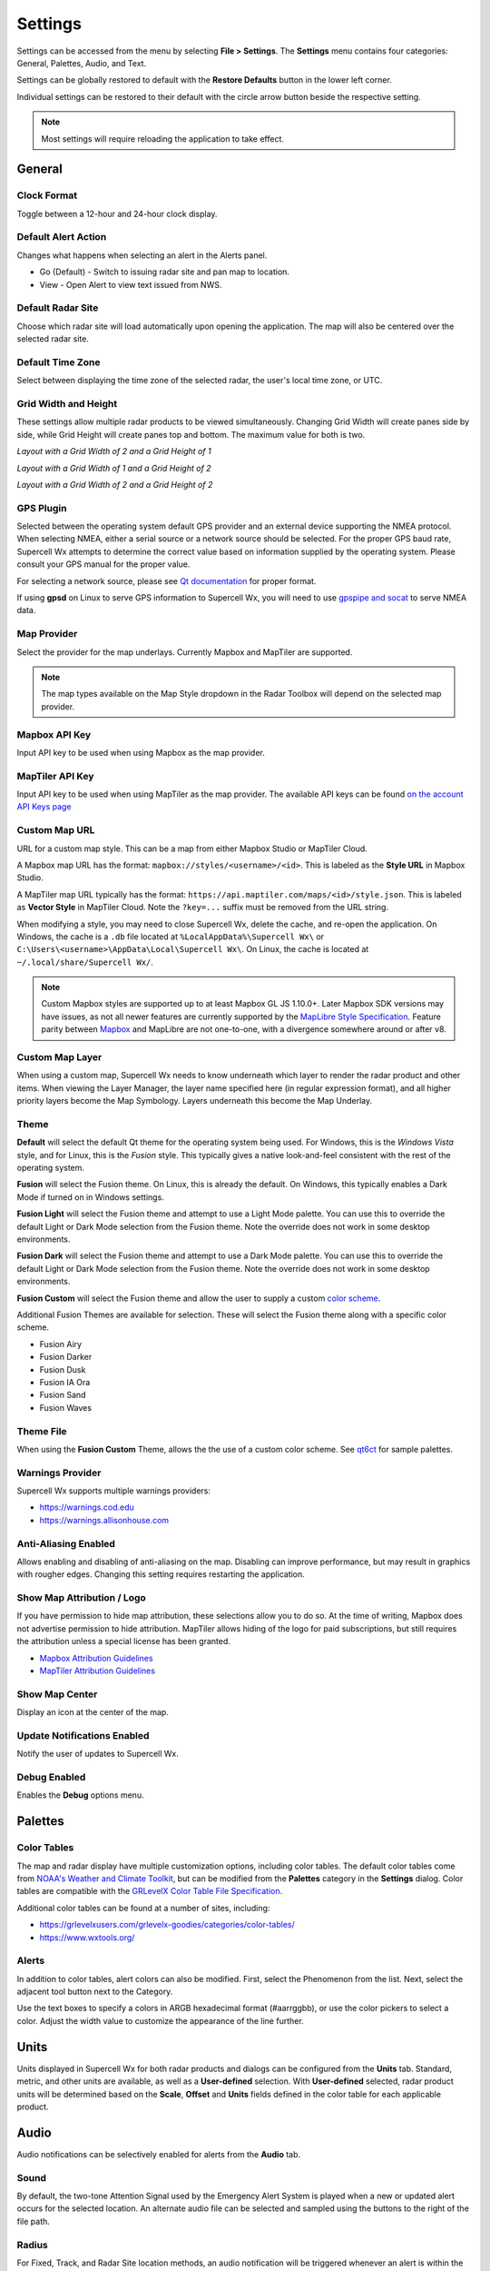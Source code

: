 Settings
========

Settings can be accessed from the menu by selecting **File > Settings**. The
**Settings** menu contains four categories: General, Palettes, Audio, and Text.

.. image:: images/settings-general-04-restore-defaults.png

Settings can be globally restored to default with the **Restore Defaults**
button in the lower left corner.

.. image:: images/settings-general-05-individual-restore-default.png

Individual settings can be restored to their default with the circle arrow
button beside the respective setting.

.. note:: Most settings will require reloading the application to take effect.

General
-------

Clock Format
^^^^^^^^^^^^

Toggle between a 12-hour and 24-hour clock display.

Default Alert Action
^^^^^^^^^^^^^^^^^^^^
Changes what happens when selecting an alert in the Alerts panel.

- Go (Default) - Switch to issuing radar site and pan map to location.
- View - Open Alert to view text issued from NWS.

Default Radar Site
^^^^^^^^^^^^^^^^^^

Choose which radar site will load automatically upon opening the application.
The map will also be centered over the selected radar site.

Default Time Zone
^^^^^^^^^^^^^^^^^

Select between displaying the time zone of the selected radar, the user's local
time zone, or UTC.

Grid Width and Height
^^^^^^^^^^^^^^^^^^^^^

These settings allow multiple radar products to be viewed simultaneously.
Changing  Grid Width will create panes side by side, while Grid Height will
create panes top and bottom. The maximum value for both is two.

*Layout with a Grid Width of 2 and a Grid Height of 1*

.. image:: images/settings-general-01-gridwh-w2-h1-small.png

*Layout with a Grid Width of 1 and a Grid Height of 2*

.. image:: images/settings-general-02-gridwh-w1-h2-small.png

*Layout with a Grid Width of 2 and a Grid Height of 2*

.. image:: images/settings-general-03-gridwh-w2-h2-small.png

GPS Plugin
^^^^^^^^^^

Selected between the operating system default GPS provider and an external
device supporting the NMEA protocol. When selecting NMEA, either a serial source
or a network source should be selected. For the proper GPS baud rate, Supercell
Wx attempts to determine the correct value based on information supplied by the
operating system. Please consult your GPS manual for the proper value.

For selecting a network source, please see `Qt documentation
<https://doc.qt.io/qt-6/position-plugin-nmea.html#parameters>`_ for proper
format.

If using **gpsd** on Linux to serve GPS information to Supercell Wx, you will
need to use `gpspipe and socat <https://gpsd.gitlab.io/gpsd/gpspipe.html#_examples>`_
to serve NMEA data.

Map Provider
^^^^^^^^^^^^
Select the provider for the map underlays. Currently Mapbox and MapTiler are
supported. 

.. note:: The map types available on the Map Style dropdown in the Radar Toolbox
    will depend on the selected map provider. 

Mapbox API Key
^^^^^^^^^^^^^^
Input API key to be used when using Mapbox as the map provider.

MapTiler API Key
^^^^^^^^^^^^^^^^
Input API key to be used when using MapTiler as the map provider. The available
API keys can be found `on the account API Keys page
<https://cloud.maptiler.com/account/keys/>`_

Custom Map URL
^^^^^^^^^^^^^^
URL for a custom map style. This can be a map from either Mapbox Studio or
MapTiler Cloud.

A Mapbox map URL has the format: ``mapbox://styles/<username>/<id>``. This is
labeled as the **Style URL** in Mapbox Studio.

A MapTiler map URL typically has the format:
``https://api.maptiler.com/maps/<id>/style.json``. This is labeled as **Vector
Style** in MapTiler Cloud. Note the ``?key=...`` suffix must be removed from the
URL string.

When modifying a style, you may need to close Supercell Wx, delete the cache,
and re-open the application. On Windows, the cache is a ``.db`` file located at
``%LocalAppData%\Supercell Wx\`` or ``C:\Users\<username>\AppData\Local\Supercell Wx\``.
On Linux, the cache is located at ``~/.local/share/Supercell Wx/``.

.. note:: Custom Mapbox styles are supported up to at least Mapbox GL JS
    1.10.0+. Later Mapbox SDK versions may have issues, as not all newer
    features are currently supported by the `MapLibre <https://maplibre.org/>`_
    `Style Specification <https://maplibre.org/maplibre-style-spec/>`_.
    Feature parity between `Mapbox <https://docs.mapbox.com/style-spec/guides/>`_
    and MapLibre are not one-to-one, with a divergence somewhere around or after
    v8.

Custom Map Layer
^^^^^^^^^^^^^^^^
When using a custom map, Supercell Wx needs to know underneath which layer to
render the radar product and other items. When viewing the Layer Manager, the
layer name specified here (in regular expression format), and all higher
priority layers become the Map Symbology. Layers underneath this become the Map
Underlay.

Theme
^^^^^

**Default** will select the default Qt theme for the operating system being used.
For Windows, this is the *Windows Vista* style, and for Linux, this is the
*Fusion* style. This typically gives a native look-and-feel consistent with the
rest of the operating system.

**Fusion** will select the Fusion theme. On Linux, this is already the default.
On Windows, this typically enables a Dark Mode if turned on in Windows settings.

**Fusion Light** will select the Fusion theme and attempt to use a Light Mode
palette. You can use this to override the default Light or Dark Mode selection
from the Fusion theme. Note the override does not work in some desktop
environments.

**Fusion Dark** will select the Fusion theme and attempt to use a Dark Mode
palette. You can use this to override the default Light or Dark Mode selection
from the Fusion theme. Note the override does not work in some desktop
environments.

**Fusion Custom** will select the Fusion theme and allow the user to supply a
custom `color scheme <#theme-file>`_.

Additional Fusion Themes are available for selection. These will select the
Fusion theme along with a specific color scheme.

- Fusion Airy
- Fusion Darker
- Fusion Dusk
- Fusion IA Ora
- Fusion Sand
- Fusion Waves

Theme File
^^^^^^^^^^
When using the **Fusion Custom** Theme, allows the the use of a custom color
scheme. See `qt6ct <https://github.com/trialuser02/qt6ct/tree/master/colors>`_
for sample palettes.

Warnings Provider
^^^^^^^^^^^^^^^^^

Supercell Wx supports multiple warnings providers:

- https://warnings.cod.edu
- https://warnings.allisonhouse.com

Anti-Aliasing Enabled
^^^^^^^^^^^^^^^^^^^^^
Allows enabling and disabling of anti-aliasing on the map. Disabling can improve
performance, but may result in graphics with rougher edges. Changing this
setting requires restarting the application.

Show Map Attribution / Logo
^^^^^^^^^^^^^^^^^^^^^^^^^^^
If you have permission to hide map attribution, these selections allow you to do
so. At the time of writing, Mapbox does not advertise permission to hide
attribution. MapTiler allows hiding of the logo for paid subscriptions, but
still requires the attribution unless a special license has been granted.

- `Mapbox Attribution Guidelines <https://docs.mapbox.com/help/dive-deeper/attribution/>`_
- `MapTiler Attribution Guidelines <https://documentation.maptiler.com/hc/en-us/articles/4405445885457-How-to-add-MapTiler-attribution-to-a-map>`_

Show Map Center
^^^^^^^^^^^^^^^

Display an icon at the center of the map.

Update Notifications Enabled
^^^^^^^^^^^^^^^^^^^^^^^^^^^^

Notify the user of updates to Supercell Wx.

Debug Enabled
^^^^^^^^^^^^^

Enables the **Debug** options menu.

Palettes
--------

Color Tables
^^^^^^^^^^^^

The map and radar display have multiple customization options, including color
tables. The default color tables come from `NOAA's Weather and Climate Toolkit
<https://www.ncdc.noaa.gov/wct/index.php>`_, but can be modified from the
**Palettes** category in the **Settings** dialog. Color tables are compatible
with the `GRLevelX <http://www.grlevelx.com/>`_ `Color Table File Specification
<http://www.grlevelx.com/manuals/color_tables/files_color_table.htm>`_.

.. image:: images/settings-palette-01-color-tables.png

Additional color tables can be found at a number of sites, including:

- https://grlevelxusers.com/grlevelx-goodies/categories/color-tables/
- https://www.wxtools.org/

Alerts
^^^^^^

In addition to color tables, alert colors can also be modified. First, select
the Phenomenon from the list. Next, select the adjacent tool button next to the
Category.

.. image:: images/settings-palette-02-alerts.png

Use the text boxes to specify a colors in ARGB hexadecimal format (#aarrggbb),
or use the color pickers to select a color. Adjust the width value to customize
the appearance of the line further.

.. image:: images/settings-palette-03-edit-line.png

Units
-----

Units displayed in Supercell Wx for both radar products and dialogs can be
configured from the **Units** tab. Standard, metric, and other units are
available, as well as a **User-defined** selection. With **User-defined**
selected, radar product units will be determined based on the **Scale**, **Offset** and
**Units** fields defined in the color table for each applicable product.

.. image:: images/settings-units-01.png

Audio
-----

Audio notifications can be selectively enabled for alerts from the **Audio**
tab.

.. image:: images/settings-audio-01.png

Sound
^^^^^

By default, the two-tone Attention Signal used by the Emergency Alert System is
played when a new or updated alert occurs for the selected location. An
alternate audio file can be selected and sampled using the buttons to the right
of the file path.

Radius
^^^^^^

For Fixed, Track, and Radar Site location methods, an audio notification will
be triggered whenever an alert is within the selected radius of the given
location. Setting the radius to 0 will only trigger a notification when the
location is inside the alert.

Location Method
^^^^^^^^^^^^^^^

Fixed
"""""

The **Fixed** location method will allow the user to manually enter a latitude and
longitude for alert audio notificatons.

Track
"""""

When using the **Track** location method, Supercell Wx will request location
information from the operating system. This may result in the operating system
notifying the user that Supercell Wx is using location information.

Radar Site
""""""""""

The **Radar Site** location method will enable alerts issued within a selected
radius from the selected Radar Site. In addition to selecting a radar site, two
special values can be selected.

- With Radar Site set to **default**, the default radar site will always be used
  when determining whether to play an alert sound.
- With Radar Site set to **follow**, the currently selected radar site will be
  used when determining whether to play an alert sound.

County
""""""

With the **County** location method, the user can select a county. Pressing the
adjacent tool button will open a county selection dialog.

.. image:: images/settings-audio-02-county.png

WFO
"""

With the **WFO** location method, the user can select a Weather Forecast Office.
Pressing the adjacent tool button will open a WFO selection dialog.

.. image:: images/settings-audio-03-wfo.png

All
"""

With the **All** location method, alert audio notifications will be played for
any location.

Text
----

Under the text menu, the user is given several different customization options
to adjust the font and style to the user's liking.

.. image:: images/settings-text-01.png

Choosing the font
^^^^^^^^^^^^^^^^^^

The user can select the font they'd like to use by choosing either the default
display item or the tooltip display item, and then hitting the 3 dots next to
the font name.

.. image:: images/settings-text-02-select-font.png

*Choose the font, font style, font size, effects and writing system*

.. image:: images/settings-text-03-select-font.png

Tooltip method
^^^^^^^^^^^^^^

The tooltip method allows the user to change the method used for which pop-ups
are displayed. The user is also able to change the character wrap size if the
text from placefiles appear to be too long on the user's screen.

*Tooltip methods*

.. image:: images/settings-text-04-tooltip-method.png

*Character wrap and placefile text drop shadow*

.. image:: images/settings-text-05-character-wrap.png

*Radar Site Hover Text Enabled*

Enables or disables a description of each radar site when hovered over.

Hotkeys
-------

Hotkey shortcuts can be configured from the **Hotkeys** tab. This allows the
customization and control of Supercell Wx using the keyboard for most common
functions.

.. image:: images/settings-hotkeys-01.png
